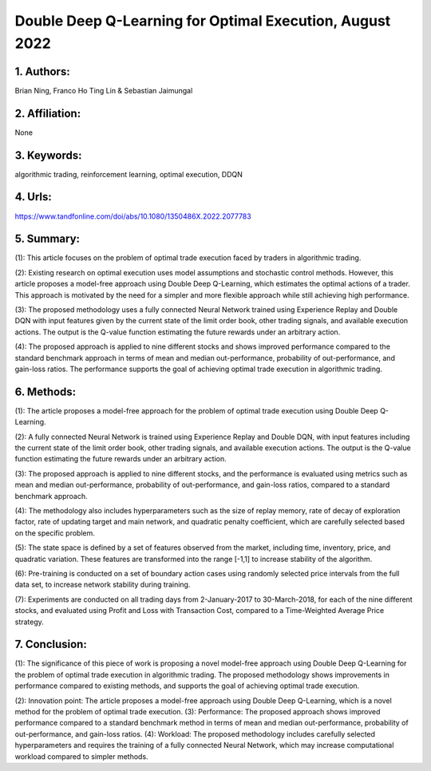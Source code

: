 .. _double_q:

Double Deep Q-Learning for Optimal Execution, August 2022
====================

1. Authors: 
--------------------

Brian Ning, Franco Ho Ting Lin & Sebastian Jaimungal

2. Affiliation: 
--------------------

None

3. Keywords: 
--------------------

algorithmic trading, reinforcement learning, optimal execution, DDQN

4. Urls: 
--------------------

https://www.tandfonline.com/doi/abs/10.1080/1350486X.2022.2077783

5. Summary: 
--------------------

(1): This article focuses on the problem of optimal trade execution faced by traders in algorithmic trading. 

(2): Existing research on optimal execution uses model assumptions and stochastic control methods. However, this article proposes a model-free approach using Double Deep Q-Learning, which estimates the optimal actions of a trader. This approach is motivated by the need for a simpler and more flexible approach while still achieving high performance. 

(3): The proposed methodology uses a fully connected Neural Network trained using Experience Replay and Double DQN with input features given by the current state of the limit order book, other trading signals, and available execution actions. The output is the Q-value function estimating the future rewards under an arbitrary action. 

(4): The proposed approach is applied to nine different stocks and shows improved performance compared to the standard benchmark approach in terms of mean and median out-performance, probability of out-performance, and gain-loss ratios. The performance supports the goal of achieving optimal trade execution in algorithmic trading.

6. Methods: 
--------------------

(1): The article proposes a model-free approach for the problem of optimal trade execution using Double Deep Q-Learning. 

(2): A fully connected Neural Network is trained using Experience Replay and Double DQN, with input features including the current state of the limit order book, other trading signals, and available execution actions. The output is the Q-value function estimating the future rewards under an arbitrary action.

(3): The proposed approach is applied to nine different stocks, and the performance is evaluated using metrics such as mean and median out-performance, probability of out-performance, and gain-loss ratios, compared to a standard benchmark approach.

(4): The methodology also includes hyperparameters such as the size of replay memory, rate of decay of  exploration factor, rate of updating target and main network, and quadratic penalty coefficient, which are carefully selected based on the specific problem.

(5): The state space is defined by a set of features observed from the market, including time, inventory, price, and quadratic variation. These features are transformed into the range [-1,1] to increase stability of the algorithm.

(6): Pre-training is conducted on a set of boundary action cases using randomly selected price intervals from the full data set, to increase network stability during training.

(7): Experiments are conducted on all trading days from 2-January-2017 to 30-March-2018, for each of the nine different stocks, and evaluated using Profit and Loss with Transaction Cost, compared to a Time-Weighted Average Price strategy.

7. Conclusion: 
--------------------

(1): The significance of this piece of work is proposing a novel model-free approach using Double Deep Q-Learning for the problem of optimal trade execution in algorithmic trading. The proposed methodology shows improvements in performance compared to existing methods, and supports the goal of achieving optimal trade execution.

(2): Innovation point: The article proposes a model-free approach using Double Deep Q-Learning, which is a novel method for the problem of optimal trade execution. (3): Performance: The proposed approach shows improved performance compared to a standard benchmark method in terms of mean and median out-performance, probability of out-performance, and gain-loss ratios. (4): Workload: The proposed methodology includes carefully selected hyperparameters and requires the training of a fully connected Neural Network, which may increase computational workload compared to simpler methods.

